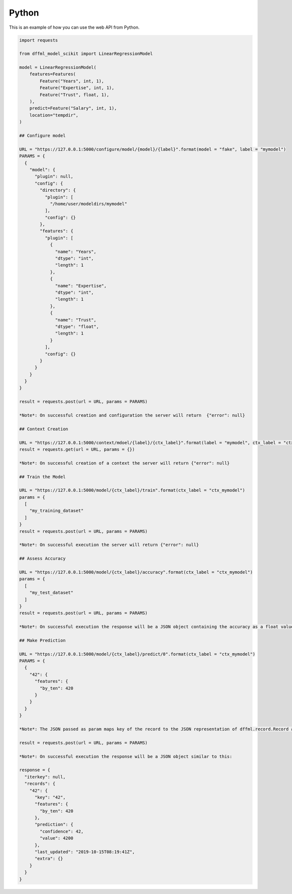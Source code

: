 Python
==========

This is an example of how you can use the web API from Python.

.. code-block:: python

  import requests

  from dffml_model_scikit import LinearRegressionModel

  model = LinearRegressionModel(
      features=Features(
          Feature("Years", int, 1),
          Feature("Expertise", int, 1),
          Feature("Trust", float, 1),
      ),
      predict=Feature("Salary", int, 1),
      location="tempdir",
  )

  ## Configure model

  URL = "https://127.0.0.1:5000/configure/model/{model}/{label}".format(model = "fake", label = "mymodel")
  PARAMS = {
    {
      "model": {
        "plugin": null,
        "config": {
          "directory": {
            "plugin": [
              "/home/user/modeldirs/mymodel"
            ],
            "config": {}
          },
          "features": {
            "plugin": [
              {
                "name": "Years",
                "dtype": "int",
                "length": 1
              },
              {
                "name": "Expertise",
                "dtype": "int",
                "length": 1
              },
              {
                "name": "Trust",
                "dtype": "float",
                "length": 1
              }
            ],
            "config": {}
          }
        }
      }
    }
  }

  result = requests.post(url = URL, params = PARAMS)

  *Note*: On successful creation and configuration the server will return  {"error": null}

  ## Context Creation

  URL = "https://127.0.0.1:5000/context/mdoel/{label}/{ctx_label}".format(label = "mymodel", ctx_label = "ctx_mymodel")
  result = requests.get(url = URL, params = {})

  *Note*: On successful creation of a context the server will return {"error": null}

  ## Train the Model

  URL = "https://127.0.0.1:5000/model/{ctx_label}/train".format(ctx_label = "ctx_mymodel")
  params = {
    [
      "my_training_dataset"
    ]
  }
  result = requests.post(url = URL, params = PARAMS)

  *Note*: On successful execution the server will return {"error": null}

  ## Assess Accuracy

  URL = "https://127.0.0.1:5000/model/{ctx_label}/accuracy".format(ctx_label = "ctx_mymodel")
  params = {
    [
      "my_test_dataset"
    ]
  }
  result = requests.post(url = URL, params = PARAMS)

  *Note*: On successful execution the response will be a JSON object containing the accuracy as a float value : {"accuracy": 0.42}

  ## Make Prediction

  URL = "https://127.0.0.1:5000/model/{ctx_label}/predict/0".format(ctx_label = "ctx_mymodel")
  PARAMS = {
    {
      "42": {
        "features": {
          "by_ten": 420
        }
      }
    }
  }

  *Note*: The JSON passed as param maps key of the record to the JSON representation of dffml.record.Record as received by the source record endpoint

  result = requests.post(url = URL, params = PARAMS)

  *Note*: On successful execution the response will be a JSON object similar to this:

  response = {
    "iterkey": null,
    "records": {
      "42": {
        "key": "42",
        "features": {
          "by_ten": 420
        },
        "prediction": {
          "confidence": 42,
          "value": 4200
        },
        "last_updated": "2019-10-15T08:19:41Z",
        "extra": {}
      }
    }
  }
